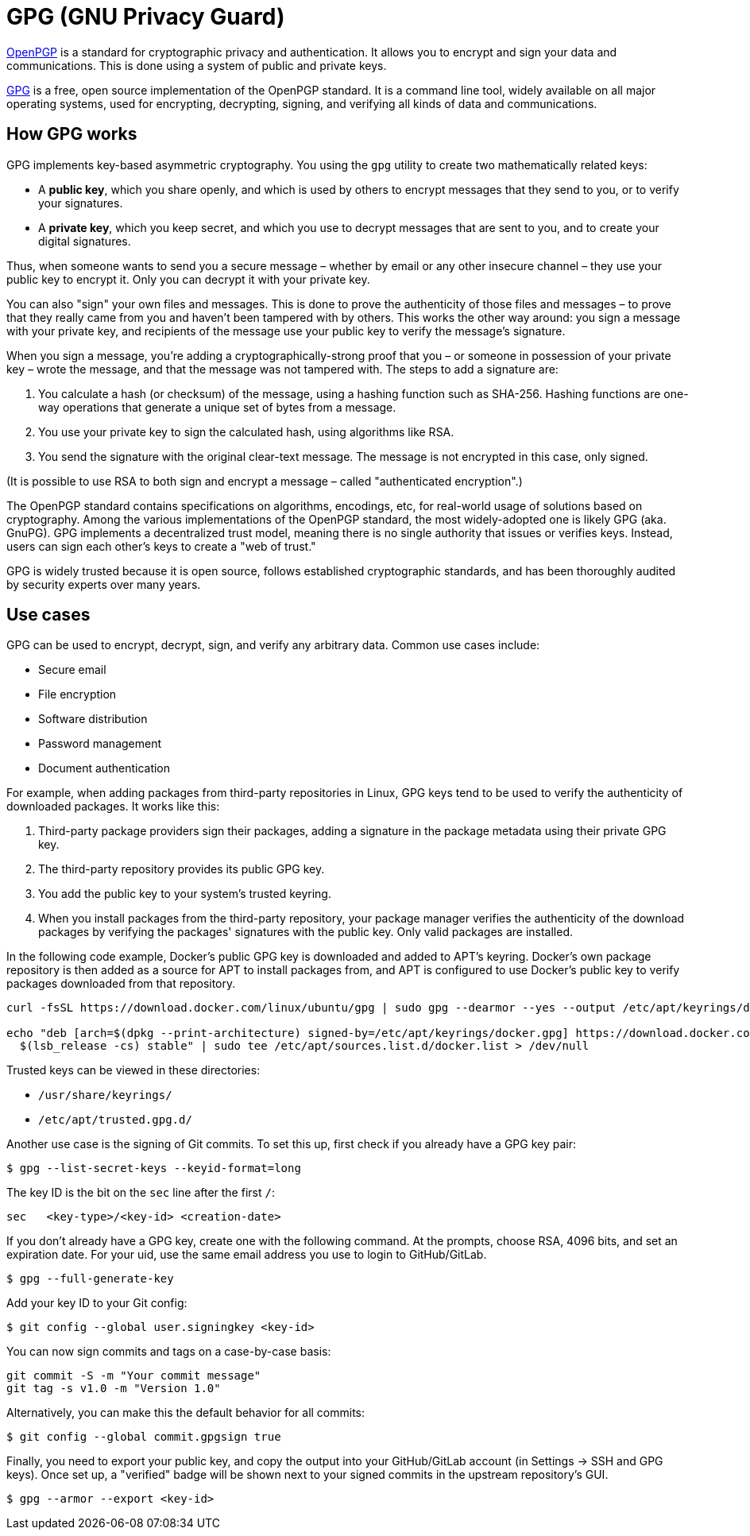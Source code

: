 = GPG (GNU Privacy Guard)

https://www.ietf.org/rfc/rfc4880.txt[OpenPGP] is a standard for cryptographic privacy and authentication. It allows you to encrypt and sign your data and communications. This is done using a system of public and private keys.

https://www.gnupg.org/[GPG] is a free, open source implementation of the OpenPGP standard. It is a command line tool, widely available on all major operating systems, used for encrypting, decrypting, signing, and verifying all kinds of data and communications.

== How GPG works

GPG implements key-based asymmetric cryptography. You using the `gpg` utility to create two mathematically related keys:

* A *public key*, which you share openly, and which is used by others to encrypt messages that they send to you, or to verify your signatures.

* A *private key*, which you keep secret, and which you use to decrypt messages that are sent to you, and to create your digital signatures.

Thus, when someone wants to send you a secure message – whether by email or any other insecure channel – they use your public key to encrypt it. Only you can decrypt it with your private key.

You can also "sign" your own files and messages. This is done to prove the authenticity of those files and messages – to prove that they really came from you and haven't been tampered with by others. This works the other way around: you sign a message with your private key, and recipients of the message use your public key to verify the message's signature.

When you sign a message, you're adding a cryptographically-strong proof that you – or someone in possession of your private key – wrote the message, and that the message was not tampered with. The steps to add a signature are:

1. You calculate a hash (or checksum) of the message, using a hashing function such as SHA-256. Hashing functions are one-way operations that generate a unique set of bytes from a message.
2. You use your private key to sign the calculated hash, using algorithms like RSA.
3. You send the signature with the original clear-text message. The message is not encrypted in this case, only signed.

(It is possible to use RSA to both sign and encrypt a message – called "authenticated encryption".)

The OpenPGP standard contains specifications on algorithms, encodings, etc, for real-world usage of solutions based on cryptography. Among the various implementations of the OpenPGP standard, the most widely-adopted one is likely GPG (aka. GnuPG). GPG implements a decentralized trust model, meaning there is no single authority that issues or verifies keys. Instead, users can sign each other's keys to create a "web of trust."

GPG is widely trusted because it is open source, follows established cryptographic standards, and has been thoroughly audited by security experts over many years.

== Use cases

GPG can be used to encrypt, decrypt, sign, and verify any arbitrary data. Common use cases include:

* Secure email
* File encryption
* Software distribution
* Password management
* Document authentication

For example, when adding packages from third-party repositories in Linux, GPG keys tend to be used to verify the authenticity of downloaded packages. It works like this:

1. Third-party package providers sign their packages, adding a signature in the package metadata using their private GPG key.
2. The third-party repository provides its public GPG key.
3. You add the public key to your system's trusted keyring.
4. When you install packages from the third-party repository, your package manager verifies the authenticity of the download packages by verifying the packages' signatures with the public key. Only valid packages are installed.

In the following code example, Docker's public GPG key is downloaded and added to APT's keyring. Docker's own package repository is then added as a source for APT to install packages from, and APT is configured to use Docker's public key to verify packages downloaded from that repository.

----
curl -fsSL https://download.docker.com/linux/ubuntu/gpg | sudo gpg --dearmor --yes --output /etc/apt/keyrings/docker.gpg

echo "deb [arch=$(dpkg --print-architecture) signed-by=/etc/apt/keyrings/docker.gpg] https://download.docker.com/linux/ubuntu \
  $(lsb_release -cs) stable" | sudo tee /etc/apt/sources.list.d/docker.list > /dev/null
----

Trusted keys can be viewed in these directories:

* `/usr/share/keyrings/`
* `/etc/apt/trusted.gpg.d/`

Another use case is the signing of Git commits. To set this up, first check if you already have a GPG key pair:

----
$ gpg --list-secret-keys --keyid-format=long
----

The key ID is the bit on the `sec` line after the first `/`:

----
sec   <key-type>/<key-id> <creation-date>
----

If you don't already have a GPG key, create one with the following command. At the prompts, choose RSA, 4096 bits, and set an expiration date. For your uid, use the same email address you use to login to GitHub/GitLab.

----
$ gpg --full-generate-key
----

Add your key ID to your Git config:

----
$ git config --global user.signingkey <key-id>
----

You can now sign commits and tags on a case-by-case basis:

----
git commit -S -m "Your commit message"
git tag -s v1.0 -m "Version 1.0"
----

Alternatively, you can make this the default behavior for all commits:

----
$ git config --global commit.gpgsign true
----

Finally, you need to export your public key, and copy the output into your GitHub/GitLab account (in Settings → SSH and GPG keys). Once set up, a "verified" badge will be shown next to your signed commits in the upstream repository's GUI.

----
$ gpg --armor --export <key-id>
----
